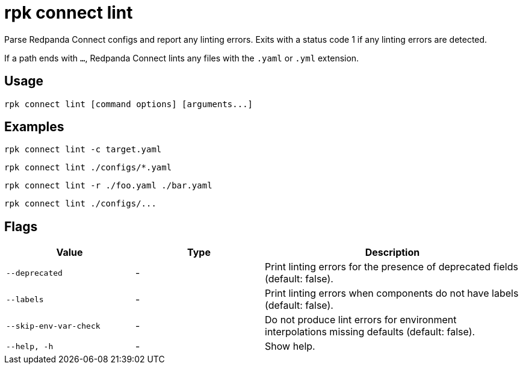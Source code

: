 = rpk connect lint

Parse Redpanda Connect configs and report any linting errors. Exits with a status code 1 if any linting errors are detected.

If a path ends with `...`, Redpanda Connect lints any files with the `.yaml` or `.yml` extension.

== Usage

[,bash]
----
rpk connect lint [command options] [arguments...]
----

== Examples

```bash
rpk connect lint -c target.yaml
```

```bash
rpk connect lint ./configs/*.yaml
```

```bash
rpk connect lint -r ./foo.yaml ./bar.yaml
```

```bash
rpk connect lint ./configs/...
```

== Flags

[cols="1m,1a,2a"]
|===
|*Value* |*Type* |*Description*

|--deprecated |- | Print linting errors for the presence of deprecated fields (default: false). 

|--labels  |- | Print linting errors when components do not have labels (default: false). 

|--skip-env-var-check  |- | Do not produce lint errors for environment interpolations missing defaults (default: false). 

|--help, -h      |- | Show help.
|===